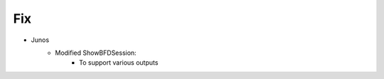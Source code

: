 --------------------------------------------------------------------------------
                                Fix
--------------------------------------------------------------------------------
* Junos
    * Modified ShowBFDSession:
        * To support various outputs